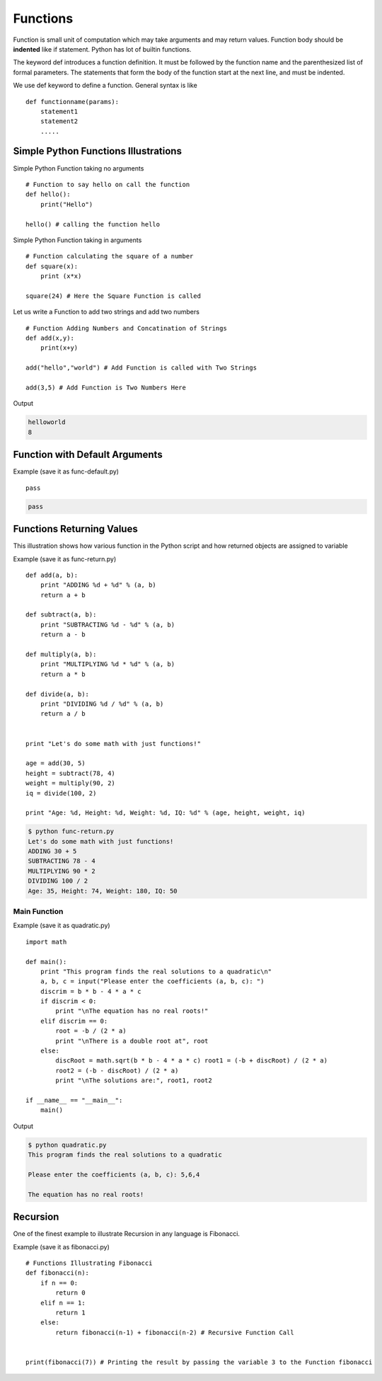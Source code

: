 .. highlight:: python
    :linenothreshold: 0


Functions
=========

Function is small unit of computation which may take arguments and may return values. Function body should be **indented** like if statement. Python has lot of builtin functions.


The keyword def introduces a function definition. It must be followed by the function name and the parenthesized list of formal parameters. The statements that form the body of the function start at the next line, and must be indented.


We use def keyword to define a function. General syntax is like

::

    def functionname(params):
        statement1
        statement2
        .....


Simple Python Functions Illustrations
-------------------------------------


Simple Python Function taking no arguments


::

    # Function to say hello on call the function
    def hello():
        print("Hello")

    hello() # calling the function hello

Simple Python Function taking in arguments


::

    # Function calculating the square of a number
    def square(x):
        print (x*x)

    square(24) # Here the Square Function is called


Let us write a Function to add two strings and add two numbers


::

    # Function Adding Numbers and Concatination of Strings
    def add(x,y):
        print(x+y)

    add("hello","world") # Add Function is called with Two Strings

    add(3,5) # Add Function is Two Numbers Here

Output

.. code-block:: python

    helloworld
    8

Function with Default Arguments
--------------------------------

Example (save it as func-default.py)

::

    pass




.. code-block:: python

    pass


Functions Returning Values
--------------------------

This illustration shows how various function in the Python script and how returned objects are assigned to variable

Example (save it as func-return.py)

::

    def add(a, b):
        print "ADDING %d + %d" % (a, b)
        return a + b

    def subtract(a, b):
        print "SUBTRACTING %d - %d" % (a, b)
        return a - b

    def multiply(a, b):
        print "MULTIPLYING %d * %d" % (a, b)
        return a * b

    def divide(a, b):
        print "DIVIDING %d / %d" % (a, b)
        return a / b


    print "Let's do some math with just functions!"

    age = add(30, 5)
    height = subtract(78, 4)
    weight = multiply(90, 2)
    iq = divide(100, 2)

    print "Age: %d, Height: %d, Weight: %d, IQ: %d" % (age, height, weight, iq)

.. code-block:: python

    $ python func-return.py
    Let's do some math with just functions!
    ADDING 30 + 5
    SUBTRACTING 78 - 4
    MULTIPLYING 90 * 2
    DIVIDING 100 / 2
    Age: 35, Height: 74, Weight: 180, IQ: 50


Main Function
~~~~~~~~~~~~~

Example (save it as quadratic.py)

::

    import math

    def main():
        print "This program finds the real solutions to a quadratic\n"
        a, b, c = input("Please enter the coefficients (a, b, c): ")
        discrim = b * b - 4 * a * c
        if discrim < 0:
            print "\nThe equation has no real roots!"
        elif discrim == 0:
            root = -b / (2 * a)
            print "\nThere is a double root at", root
        else:
            discRoot = math.sqrt(b * b - 4 * a * c) root1 = (-b + discRoot) / (2 * a)
            root2 = (-b - discRoot) / (2 * a)
            print "\nThe solutions are:", root1, root2

    if __name__ == "__main__":
        main()


Output

.. code-block:: python

    $ python quadratic.py
    This program finds the real solutions to a quadratic

    Please enter the coefficients (a, b, c): 5,6,4

    The equation has no real roots!



Recursion
----------

One of the finest example to illustrate Recursion in any language is Fibonacci.

Example (save it as fibonacci.py)

::

    # Functions Illustrating Fibonacci
    def fibonacci(n):
        if n == 0:
            return 0
        elif n == 1:
            return 1
        else:
            return fibonacci(n-1) + fibonacci(n-2) # Recursive Function Call


    print(fibonacci(7)) # Printing the result by passing the variable 3 to the Function fibonacci
